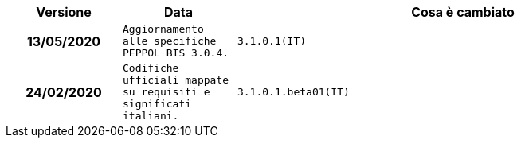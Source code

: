 
[cols="1h,1m,4m", options="header"]

|===
| Versione
| Data
| Cosa è cambiato

| 13/05/2020
| Aggiornamento alle specifiche PEPPOL BIS 3.0.4.

| 3.1.0.1(IT)
| 24/02/2020
| Codifiche ufficiali mappate su requisiti e significati italiani.

| 3.1.0.1.beta01(IT)
| 21/02/2020
| Regole di Business aggiornate con versione PEPPOL 3.1
|===
